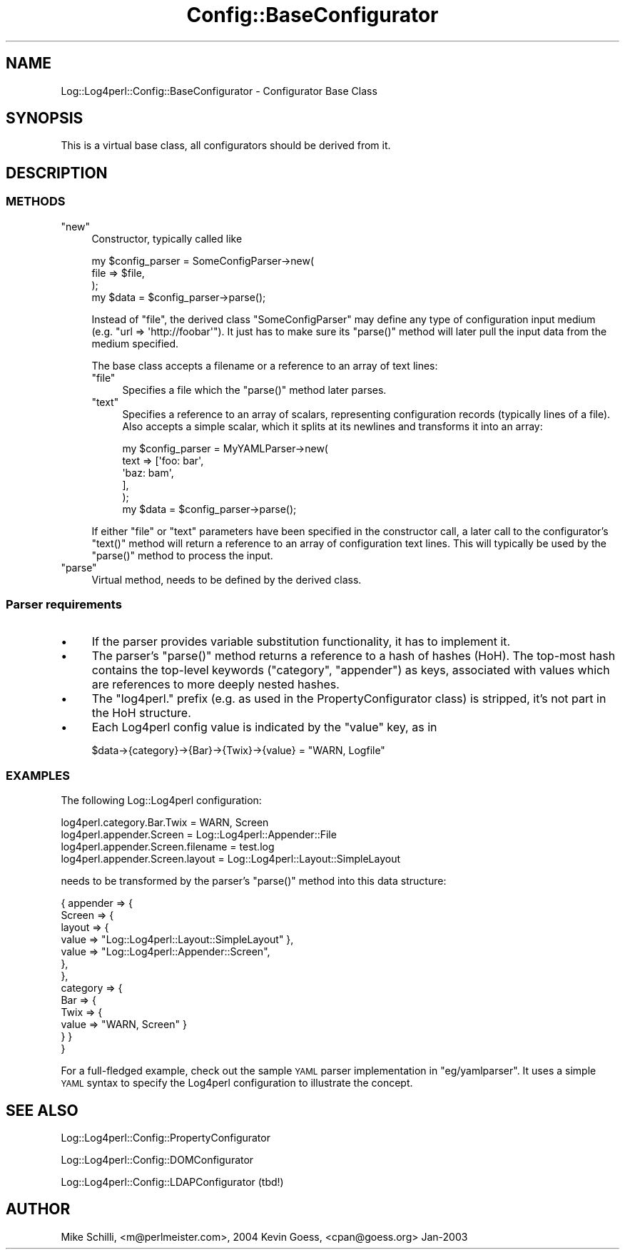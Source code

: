 .\" Automatically generated by Pod::Man 2.27 (Pod::Simple 3.28)
.\"
.\" Standard preamble:
.\" ========================================================================
.de Sp \" Vertical space (when we can't use .PP)
.if t .sp .5v
.if n .sp
..
.de Vb \" Begin verbatim text
.ft CW
.nf
.ne \\$1
..
.de Ve \" End verbatim text
.ft R
.fi
..
.\" Set up some character translations and predefined strings.  \*(-- will
.\" give an unbreakable dash, \*(PI will give pi, \*(L" will give a left
.\" double quote, and \*(R" will give a right double quote.  \*(C+ will
.\" give a nicer C++.  Capital omega is used to do unbreakable dashes and
.\" therefore won't be available.  \*(C` and \*(C' expand to `' in nroff,
.\" nothing in troff, for use with C<>.
.tr \(*W-
.ds C+ C\v'-.1v'\h'-1p'\s-2+\h'-1p'+\s0\v'.1v'\h'-1p'
.ie n \{\
.    ds -- \(*W-
.    ds PI pi
.    if (\n(.H=4u)&(1m=24u) .ds -- \(*W\h'-12u'\(*W\h'-12u'-\" diablo 10 pitch
.    if (\n(.H=4u)&(1m=20u) .ds -- \(*W\h'-12u'\(*W\h'-8u'-\"  diablo 12 pitch
.    ds L" ""
.    ds R" ""
.    ds C` ""
.    ds C' ""
'br\}
.el\{\
.    ds -- \|\(em\|
.    ds PI \(*p
.    ds L" ``
.    ds R" ''
.    ds C`
.    ds C'
'br\}
.\"
.\" Escape single quotes in literal strings from groff's Unicode transform.
.ie \n(.g .ds Aq \(aq
.el       .ds Aq '
.\"
.\" If the F register is turned on, we'll generate index entries on stderr for
.\" titles (.TH), headers (.SH), subsections (.SS), items (.Ip), and index
.\" entries marked with X<> in POD.  Of course, you'll have to process the
.\" output yourself in some meaningful fashion.
.\"
.\" Avoid warning from groff about undefined register 'F'.
.de IX
..
.nr rF 0
.if \n(.g .if rF .nr rF 1
.if (\n(rF:(\n(.g==0)) \{
.    if \nF \{
.        de IX
.        tm Index:\\$1\t\\n%\t"\\$2"
..
.        if !\nF==2 \{
.            nr % 0
.            nr F 2
.        \}
.    \}
.\}
.rr rF
.\"
.\" Accent mark definitions (@(#)ms.acc 1.5 88/02/08 SMI; from UCB 4.2).
.\" Fear.  Run.  Save yourself.  No user-serviceable parts.
.    \" fudge factors for nroff and troff
.if n \{\
.    ds #H 0
.    ds #V .8m
.    ds #F .3m
.    ds #[ \f1
.    ds #] \fP
.\}
.if t \{\
.    ds #H ((1u-(\\\\n(.fu%2u))*.13m)
.    ds #V .6m
.    ds #F 0
.    ds #[ \&
.    ds #] \&
.\}
.    \" simple accents for nroff and troff
.if n \{\
.    ds ' \&
.    ds ` \&
.    ds ^ \&
.    ds , \&
.    ds ~ ~
.    ds /
.\}
.if t \{\
.    ds ' \\k:\h'-(\\n(.wu*8/10-\*(#H)'\'\h"|\\n:u"
.    ds ` \\k:\h'-(\\n(.wu*8/10-\*(#H)'\`\h'|\\n:u'
.    ds ^ \\k:\h'-(\\n(.wu*10/11-\*(#H)'^\h'|\\n:u'
.    ds , \\k:\h'-(\\n(.wu*8/10)',\h'|\\n:u'
.    ds ~ \\k:\h'-(\\n(.wu-\*(#H-.1m)'~\h'|\\n:u'
.    ds / \\k:\h'-(\\n(.wu*8/10-\*(#H)'\z\(sl\h'|\\n:u'
.\}
.    \" troff and (daisy-wheel) nroff accents
.ds : \\k:\h'-(\\n(.wu*8/10-\*(#H+.1m+\*(#F)'\v'-\*(#V'\z.\h'.2m+\*(#F'.\h'|\\n:u'\v'\*(#V'
.ds 8 \h'\*(#H'\(*b\h'-\*(#H'
.ds o \\k:\h'-(\\n(.wu+\w'\(de'u-\*(#H)/2u'\v'-.3n'\*(#[\z\(de\v'.3n'\h'|\\n:u'\*(#]
.ds d- \h'\*(#H'\(pd\h'-\w'~'u'\v'-.25m'\f2\(hy\fP\v'.25m'\h'-\*(#H'
.ds D- D\\k:\h'-\w'D'u'\v'-.11m'\z\(hy\v'.11m'\h'|\\n:u'
.ds th \*(#[\v'.3m'\s+1I\s-1\v'-.3m'\h'-(\w'I'u*2/3)'\s-1o\s+1\*(#]
.ds Th \*(#[\s+2I\s-2\h'-\w'I'u*3/5'\v'-.3m'o\v'.3m'\*(#]
.ds ae a\h'-(\w'a'u*4/10)'e
.ds Ae A\h'-(\w'A'u*4/10)'E
.    \" corrections for vroff
.if v .ds ~ \\k:\h'-(\\n(.wu*9/10-\*(#H)'\s-2\u~\d\s+2\h'|\\n:u'
.if v .ds ^ \\k:\h'-(\\n(.wu*10/11-\*(#H)'\v'-.4m'^\v'.4m'\h'|\\n:u'
.    \" for low resolution devices (crt and lpr)
.if \n(.H>23 .if \n(.V>19 \
\{\
.    ds : e
.    ds 8 ss
.    ds o a
.    ds d- d\h'-1'\(ga
.    ds D- D\h'-1'\(hy
.    ds th \o'bp'
.    ds Th \o'LP'
.    ds ae ae
.    ds Ae AE
.\}
.rm #[ #] #H #V #F C
.\" ========================================================================
.\"
.IX Title "Config::BaseConfigurator 3"
.TH Config::BaseConfigurator 3 "2004-08-21" "perl v5.16.3" "User Contributed Perl Documentation"
.\" For nroff, turn off justification.  Always turn off hyphenation; it makes
.\" way too many mistakes in technical documents.
.if n .ad l
.nh
.SH "NAME"
Log::Log4perl::Config::BaseConfigurator \- Configurator Base Class
.SH "SYNOPSIS"
.IX Header "SYNOPSIS"
This is a virtual base class, all configurators should be derived from it.
.SH "DESCRIPTION"
.IX Header "DESCRIPTION"
.SS "\s-1METHODS\s0"
.IX Subsection "METHODS"
.ie n .IP """new""" 4
.el .IP "\f(CWnew\fR" 4
.IX Item "new"
Constructor, typically called like
.Sp
.Vb 3
\&    my $config_parser = SomeConfigParser\->new(
\&        file => $file,
\&    );
\&
\&    my $data = $config_parser\->parse();
.Ve
.Sp
Instead of \f(CW\*(C`file\*(C'\fR, the derived class \f(CW\*(C`SomeConfigParser\*(C'\fR may define any 
type of configuration input medium (e.g. \f(CW\*(C`url => \*(Aqhttp://foobar\*(Aq\*(C'\fR).
It just has to make sure its \f(CW\*(C`parse()\*(C'\fR method will later pull the input
data from the medium specified.
.Sp
The base class accepts a filename or a reference to an array
of text lines:
.RS 4
.ie n .IP """file""" 4
.el .IP "\f(CWfile\fR" 4
.IX Item "file"
Specifies a file which the \f(CW\*(C`parse()\*(C'\fR method later parses.
.ie n .IP """text""" 4
.el .IP "\f(CWtext\fR" 4
.IX Item "text"
Specifies a reference to an array of scalars, representing configuration
records (typically lines of a file). Also accepts a simple scalar, which it 
splits at its newlines and transforms it into an array:
.Sp
.Vb 5
\&    my $config_parser = MyYAMLParser\->new(
\&        text => [\*(Aqfoo: bar\*(Aq,
\&                 \*(Aqbaz: bam\*(Aq,
\&                ],
\&    );
\&
\&    my $data = $config_parser\->parse();
.Ve
.RE
.RS 4
.Sp
If either \f(CW\*(C`file\*(C'\fR or \f(CW\*(C`text\*(C'\fR parameters have been specified in the 
constructor call, a later call to the configurator's \f(CW\*(C`text()\*(C'\fR method
will return a reference to an array of configuration text lines.
This will typically be used by the \f(CW\*(C`parse()\*(C'\fR method to process the 
input.
.RE
.ie n .IP """parse""" 4
.el .IP "\f(CWparse\fR" 4
.IX Item "parse"
Virtual method, needs to be defined by the derived class.
.SS "Parser requirements"
.IX Subsection "Parser requirements"
.IP "\(bu" 4
If the parser provides variable substitution functionality, it has
to implement it.
.IP "\(bu" 4
The parser's \f(CW\*(C`parse()\*(C'\fR method returns a reference to a hash of hashes (HoH). 
The top-most hash contains the
top-level keywords (\f(CW\*(C`category\*(C'\fR, \f(CW\*(C`appender\*(C'\fR) as keys, associated
with values which are references to more deeply nested hashes.
.IP "\(bu" 4
The \f(CW\*(C`log4perl.\*(C'\fR prefix (e.g. as used in the PropertyConfigurator class)
is stripped, it's not part in the HoH structure.
.IP "\(bu" 4
Each Log4perl config value is indicated by the \f(CW\*(C`value\*(C'\fR key, as in
.Sp
.Vb 1
\&    $data\->{category}\->{Bar}\->{Twix}\->{value} = "WARN, Logfile"
.Ve
.SS "\s-1EXAMPLES\s0"
.IX Subsection "EXAMPLES"
The following Log::Log4perl configuration:
.PP
.Vb 4
\&    log4perl.category.Bar.Twix        = WARN, Screen
\&    log4perl.appender.Screen          = Log::Log4perl::Appender::File
\&    log4perl.appender.Screen.filename = test.log
\&    log4perl.appender.Screen.layout   = Log::Log4perl::Layout::SimpleLayout
.Ve
.PP
needs to be transformed by the parser's \f(CW\*(C`parse()\*(C'\fR method 
into this data structure:
.PP
.Vb 10
\&    { appender => {
\&        Screen  => {
\&          layout => { 
\&            value  => "Log::Log4perl::Layout::SimpleLayout" },
\&            value  => "Log::Log4perl::Appender::Screen",
\&        },
\&      },
\&      category => { 
\&        Bar => { 
\&          Twix => { 
\&            value => "WARN, Screen" } 
\&        } }
\&    }
.Ve
.PP
For a full-fledged example, check out the sample \s-1YAML\s0 parser implementation 
in \f(CW\*(C`eg/yamlparser\*(C'\fR. It uses a simple \s-1YAML\s0 syntax to specify the Log4perl 
configuration to illustrate the concept.
.SH "SEE ALSO"
.IX Header "SEE ALSO"
Log::Log4perl::Config::PropertyConfigurator
.PP
Log::Log4perl::Config::DOMConfigurator
.PP
Log::Log4perl::Config::LDAPConfigurator (tbd!)
.SH "AUTHOR"
.IX Header "AUTHOR"
Mike Schilli, <m@perlmeister.com>, 2004
Kevin Goess, <cpan@goess.org> Jan\-2003
